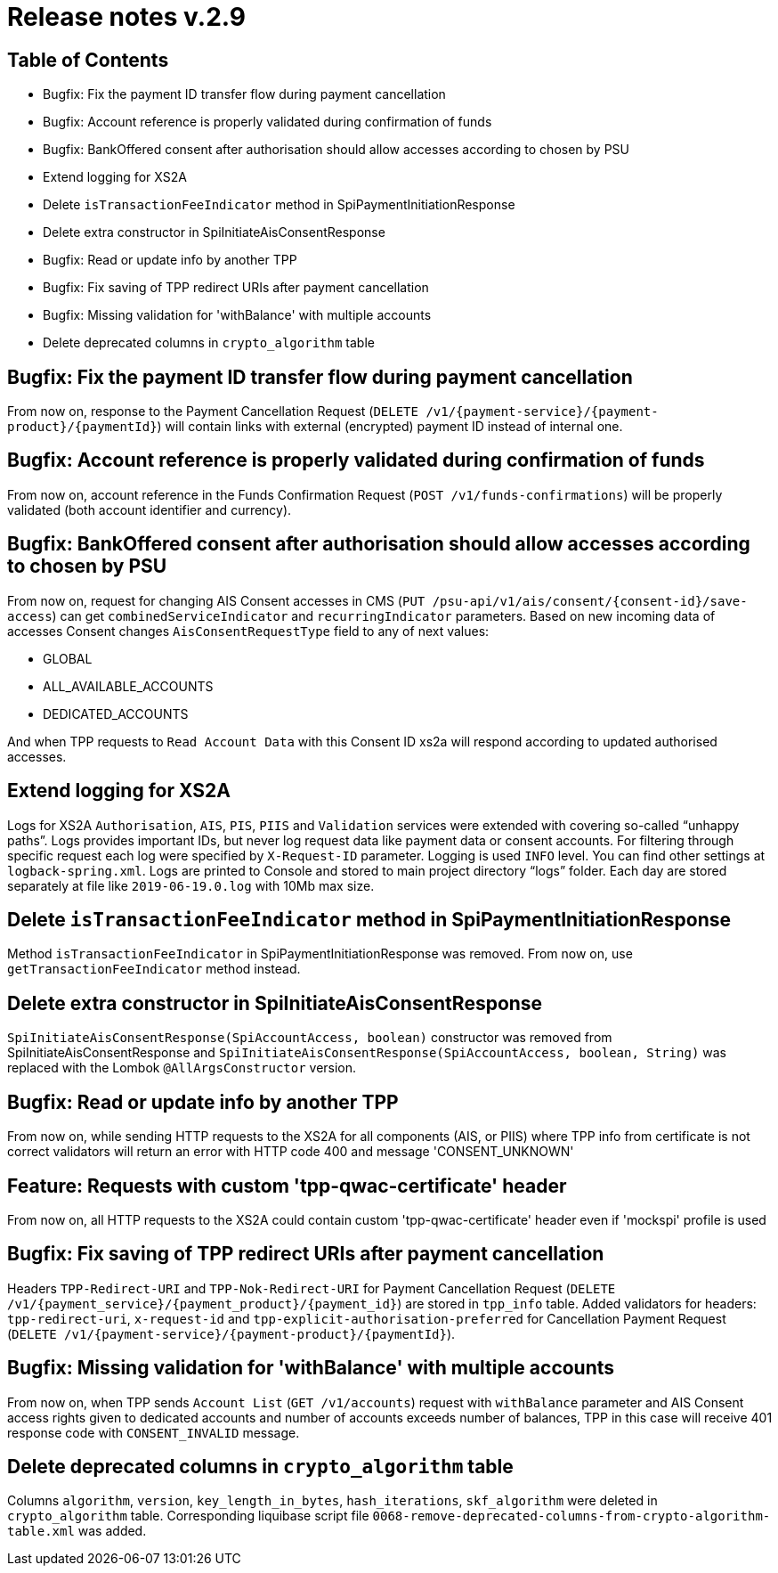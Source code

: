 = Release notes v.2.9

== Table of Contents
* Bugfix: Fix the payment ID transfer flow during payment cancellation
* Bugfix: Account reference is properly validated during confirmation of funds
* Bugfix: BankOffered consent after authorisation should allow accesses according to chosen by PSU
* Extend logging for XS2A
* Delete `isTransactionFeeIndicator` method in SpiPaymentInitiationResponse
* Delete extra constructor in SpiInitiateAisConsentResponse
* Bugfix: Read or update info by another TPP
* Bugfix: Fix saving of TPP redirect URIs after payment cancellation
* Bugfix: Missing validation for 'withBalance' with multiple accounts
* Delete deprecated columns in `crypto_algorithm` table

== Bugfix: Fix the payment ID transfer flow during payment cancellation
From now on, response to the Payment Cancellation Request (`DELETE /v1/{payment-service}/{payment-product}/{paymentId}`)
will contain links with external (encrypted) payment ID instead of internal one.

== Bugfix: Account reference is properly validated during confirmation of funds
From now on, account reference in the Funds Confirmation Request (`POST /v1/funds-confirmations`)
will be properly validated (both account identifier and currency).

== Bugfix: BankOffered consent after authorisation should allow accesses according to chosen by PSU
From now on, request for changing AIS Consent accesses in CMS (`PUT /psu-api/v1/ais/consent/{consent-id}/save-access`) can get
`combinedServiceIndicator` and `recurringIndicator` parameters.
Based on new incoming data of accesses Consent changes `AisConsentRequestType` field to any of next values:

 - GLOBAL
 - ALL_AVAILABLE_ACCOUNTS
 - DEDICATED_ACCOUNTS

And when TPP requests to `Read Account Data` with this Consent ID xs2a will respond according to updated authorised accesses.

== Extend logging for XS2A
Logs for XS2A `Authorisation`, `AIS`, `PIS`, `PIIS` and `Validation` services were extended with
covering so-called “unhappy paths”.
Logs provides important IDs, but never log request data like payment data or consent accounts.
For filtering through specific request each log were specified by `X-Request-ID` parameter.
Logging is used `INFO` level. You can find other settings at `logback-spring.xml`.
Logs are printed to Console and stored to main project directory “logs” folder.
Each day are stored separately at file like `2019-06-19.0.log` with 10Mb max size.

== Delete `isTransactionFeeIndicator` method in SpiPaymentInitiationResponse

Method `isTransactionFeeIndicator` in SpiPaymentInitiationResponse was removed. From now on,
use `getTransactionFeeIndicator` method instead.

== Delete extra constructor in SpiInitiateAisConsentResponse

`SpiInitiateAisConsentResponse(SpiAccountAccess, boolean)` constructor was removed from SpiInitiateAisConsentResponse
and `SpiInitiateAisConsentResponse(SpiAccountAccess, boolean, String)` was replaced with the Lombok `@AllArgsConstructor` version.

== Bugfix: Read or update info by another TPP

From now on, while sending HTTP requests to the XS2A for all components (AIS, or PIIS)
where TPP info from certificate is not correct validators will return an error with HTTP code 400 and message 'CONSENT_UNKNOWN'

== Feature: Requests with custom 'tpp-qwac-certificate' header

From now on, all HTTP requests to the XS2A could contain custom 'tpp-qwac-certificate' header even if 'mockspi' profile is used

== Bugfix: Fix saving of TPP redirect URIs after payment cancellation
Headers `TPP-Redirect-URI` and `TPP-Nok-Redirect-URI` for Payment Cancellation Request (`DELETE /v1/{payment_service}/{payment_product}/{payment_id}`) are stored in `tpp_info` table.
Added validators for headers: `tpp-redirect-uri`, `x-request-id` and `tpp-explicit-authorisation-preferred` for Cancellation Payment Request (`DELETE /v1/{payment-service}/{payment-product}/{paymentId}`).

== Bugfix: Missing validation for 'withBalance' with multiple accounts
From now on, when TPP sends `Account List` (`GET /v1/accounts`) request with `withBalance` parameter
and AIS Consent access rights given to dedicated accounts and number of accounts exceeds number of balances,
TPP in this case will receive 401 response code with `CONSENT_INVALID` message.

== Delete deprecated columns in `crypto_algorithm` table

Columns `algorithm`, `version`, `key_length_in_bytes`, `hash_iterations`, `skf_algorithm` were deleted in `crypto_algorithm`
table. Corresponding liquibase script file `0068-remove-deprecated-columns-from-crypto-algorithm-table.xml` was added.
